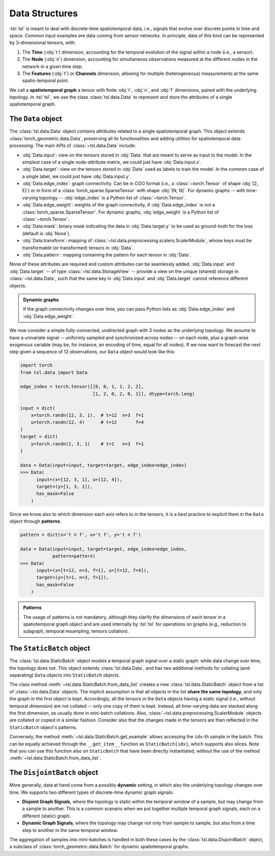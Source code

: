 Data Structures
===============

:tsl:`tsl` is meant to deal with discrete-time spatiotemporal data, i.e., signals that
evolve over discrete points in time and space. Common input examples
are data coming from sensor networks. In principle, data of this kind can be
represented by 3-dimensional tensors, with:

#. The **Time** (:obj:`t`) dimension, accounting for the temporal evolution of the signal within a node (i.e., a sensor).
#. The **Node** (:obj:`n`) dimension, accounting for simultaneous observations measured at the different nodes in the network in a given time step.
#. The **Features** (:obj:`f`) or **Channels** dimension, allowing for multiple (heterogeneous) measurements at the same spatio-temporal point.

We call a **spatiotemporal graph** a tensor with finite :obj:`t`, :obj:`n`, and
:obj:`f` dimensions, paired with the underlying topology. In :tsl:`tsl`, we use the
class :class:`tsl.data.Data` to represent and store the attributes of
a single spatiotemporal graph.

The ``Data`` object
-------------------

The :class:`tsl.data.Data` object contains attributes related to a single spatiotemporal graph.
This object extends :class:`torch_geometric.data.Data`, preserving all its functionalities and
adding utilities for spatiotemporal data processing. The main APIs of
:class:`~tsl.data.Data` include:

* :obj:`Data.input`: view on the tensors stored in :obj:`Data` that are meant to serve as input to the model.
  In the simplest case of a single node-attribute matrix, we could just have :obj:`Data.input.x`.
* :obj:`Data.target`: view on the tensors stored in :obj:`Data` used as labels to train the model.
  In the common case of a single label, we could just have :obj:`Data.input.y`.
* :obj:`Data.edge_index`: graph connectivity. Can be in COO format (i.e., a :class:`~torch.Tensor` of shape :obj:`[2, E]`)
  or in form of a :class:`torch_sparse.SparseTensor` with shape :obj:`[N, N]`. For dynamic graphs -- with time-varying topology --
  :obj:`edge_index` is a Python list of :class:`~torch.Tensor`.
* :obj:`Data.edge_weight`: weights of the graph connectivity, if :obj:`Data.edge_index` is not a :class:`torch_sparse.SparseTensor`.
  For dynamic graphs, :obj:`edge_weight` is a Python list of :class:`~torch.Tensor`.
* :obj:`Data.mask`: binary mask indicating the data in :obj:`Data.target.y` to be used
  as ground-truth for the loss (default is :obj:`None`).
* :obj:`Data.transform`: mapping of :class:`~tsl.data.preprocessing.scalers.ScalerModule`, whose keys must be
  transformable (or transformed) tensors in :obj:`Data`.
* :obj:`Data.pattern`: mapping containing the pattern for each tensor in :obj:`Data`.

None of these attributes are required and custom attributes can be seamlessly added.
:obj:`Data.input` and :obj:`Data.target` -- of type :class:`~tsl.data.StorageView` --
provide a view on the unique (shared) storage in :class:`~tsl.data.Data`, such that
the same key in :obj:`Data.input` and :obj:`Data.target` cannot reference different
objects.

.. admonition:: Dynamic graphs
    :class: tip

    If the graph connectivity changes over time, you can pass Python lists as
    :obj:`Data.edge_index` and :obj:`Data.edge_weight`.

We now consider a simple fully-connected, undirected graph with 3 nodes as the
underlying topology. We assume to have a univariate signal -- uniformly sampled
and synchronized across nodes -- on each node, plus a graph-wise exogenous
variable (may be, for instance, an encoding of time, equal for all nodes). If we
now want to forecast the next step given a sequence of 12 observations, our
``Data`` object would look like this:

.. code-block:: python

    import torch
    from tsl.data import Data

    edge_index = torch.tensor([[0, 0, 1, 1, 2, 2],
                               [1, 2, 0, 2, 0, 1]], dtype=torch.long)

    input = dict(
        x=torch.randn(12, 3, 1),  # t=12  n=3  f=1
        u=torch.randn(12, 4)      # t=12       f=4
    )
    target = dict(
        y=torch.randn(1, 3, 1)    # t=1   n=3  f=1
    )

    data = Data(input=input, target=target, edge_index=edge_index)
    >>> Data(
          input=(x=[12, 3, 1], u=[12, 4]),
          target=(y=[1, 3, 1]),
          has_mask=False
        )

Since we know also to which dimension each axis refers to in the tensors, it is
a best practice to explicit them in the ``Data`` object through **patterns**.

.. code-block:: python

    pattern = dict(x='t n f', u='t f', y='t n f')

    data = Data(input=input, target=target, edge_index=edge_index,
                pattern=pattern)
    >>> Data(
          input=(x=[t=12, n=3, f=1], u=[t=12, f=4]),
          target=(y=[t=1, n=3, f=1]),
          has_mask=False
        )

.. admonition:: Patterns
    :class: hint

    The usage of patterns is not mandatory, although they clarify the dimensions
    of each tensor in a spatiotemporal graph object and are used internally by
    :tsl:`tsl` for operations on graphs (e.g., reduction to subgraph, temporal
    resampling, tensors collation).

The ``StaticBatch`` object
--------------------------

The :class:`tsl.data.StaticBatch` object models a temporal graph signal over a
static graph: while data change over time, the topology does not. This object
extends :class:`tsl.data.Data`, and has two additional methods for collating
(and separating) ``Data`` objects into ``StaticBatch`` objects.

The class method :meth:`~tsl.data.StaticBatch.from_data_list` creates a new
:class:`tsl.data.StaticBatch` object from a list of :class:`~tsl.data.Data`
objects. The implicit assumption is that all objects in the list **share the
same topology**, and only the graph in the first object is kept. Accordingly,
all the tensors in the ``Data`` objects having a static signal (i.e., without
temporal dimension) are not collated -- only one copy of them is kept. Instead,
all time-varying data are stacked along the first dimension, as usually done
in mini-batch collations. Also, :class:`~tsl.data.preprocessing.ScalerModule`
objects are collated or copied in a similar fashion. Consider also that the
changes made in the tensors are then reflected in the ``StaticBatch``
object's patterns.

Conversely, the method :meth:`~tsl.data.StaticBatch.get_example` allows
accessing the ``idx``-th sample in the batch. This can be equally
achieved through the ``__get_item__`` function as ``StaticBatch[idx]``, which
supports also slices. Note that you can use this function also on
``StaticBatch`` that have been directly instantiated, without the use of the
method :meth:`~tsl.data.StaticBatch.from_data_list`.

The ``DisjointBatch`` object
----------------------------

More generally, data at hand come from a possibly **dynamic** setting, in which also the
underlying topology changes over time. We supports two different types of
discrete-time dynamic graph signals:

* **Disjoint Graph Signals**, where the topology is static within the temporal
  window of a sample, but may change from a sample to another. This is a common
  scenario when we put together multiple temporal graph signals, each on a
  different (static) graph.

* **Dynamic Graph Signals**, where the topology may change not only from sample
  to sample, but also from a time step to another in the same temporal window.

The aggregation of samples into mini-batches is handled in both these cases by
the :class:`tsl.data.DisjointBatch` object, a subclass of
:class:`torch_geometric.data.Batch` for dynamic spatiotemporal graphs.


.. grid:: 1 1 2 2
    :margin: 3 0 0 0
    :gutter: 2
    :padding: 0

    .. grid-item-card::  :octicon:`repo;1em;sd-text-primary` tsl.data API
        :link: ../modules/data
        :link-type: doc
        :shadow: sm

        Read the docs of this module.


    .. grid-item-card::  :octicon:`file-code;1em;sd-text-primary` Notebook
        :link: ../notebooks/a_gentle_introduction_to_tsl
        :link-type: doc
        :shadow: sm

        Check the introductory notebook.
